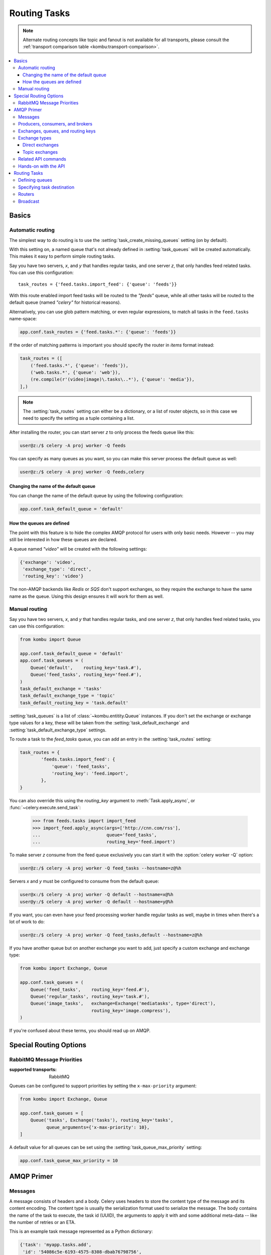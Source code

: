 .. _guide-routing:

===============
 Routing Tasks
===============

.. note::

    Alternate routing concepts like topic and fanout is not
    available for all transports, please consult the
    :ref:`transport comparison table <kombu:transport-comparison>`.

.. contents::
    :local:


.. _routing-basics:

Basics
======

.. _routing-automatic:

Automatic routing
-----------------

The simplest way to do routing is to use the
:setting:`task_create_missing_queues` setting (on by default).

With this setting on, a named queue that's not already defined in
:setting:`task_queues` will be created automatically. This makes it easy to
perform simple routing tasks.

Say you have two servers, `x`, and `y` that handles regular tasks,
and one server `z`, that only handles feed related tasks. You can use this
configuration::

    task_routes = {'feed.tasks.import_feed': {'queue': 'feeds'}}

With this route enabled import feed tasks will be routed to the
`"feeds"` queue, while all other tasks will be routed to the default queue
(named `"celery"` for historical reasons).

Alternatively, you can use glob pattern matching, or even regular expressions,
to match all tasks in the ``feed.tasks`` name-space:

.. code-block:: python

    app.conf.task_routes = {'feed.tasks.*': {'queue': 'feeds'}}

If the order of matching patterns is important you should
specify the router in *items* format instead:

.. code-block:: python

    task_routes = ([
        ('feed.tasks.*', {'queue': 'feeds'}),
        ('web.tasks.*', {'queue': 'web'}),
        (re.compile(r'(video|image)\.tasks\..*'), {'queue': 'media'}),
    ],)

.. note::

    The :setting:`task_routes` setting can either be a dictionary, or a
    list of router objects, so in this case we need to specify the setting
    as a tuple containing a list.

After installing the router, you can start server `z` to only process the feeds
queue like this:

.. code-block:: console

    user@z:/$ celery -A proj worker -Q feeds

You can specify as many queues as you want, so you can make this server
process the default queue as well:

.. code-block:: console

    user@z:/$ celery -A proj worker -Q feeds,celery

.. _routing-changing-default-queue:

Changing the name of the default queue
~~~~~~~~~~~~~~~~~~~~~~~~~~~~~~~~~~~~~~

You can change the name of the default queue by using the following
configuration:

.. code-block:: python

    app.conf.task_default_queue = 'default'

.. _routing-autoqueue-details:

How the queues are defined
~~~~~~~~~~~~~~~~~~~~~~~~~~

The point with this feature is to hide the complex AMQP protocol for users
with only basic needs. However -- you may still be interested in how these queues
are declared.

A queue named `"video"` will be created with the following settings:

.. code-block:: javascript

    {'exchange': 'video',
     'exchange_type': 'direct',
     'routing_key': 'video'}

The non-AMQP backends like `Redis` or `SQS` don't support exchanges,
so they require the exchange to have the same name as the queue. Using this
design ensures it will work for them as well.

.. _routing-manual:

Manual routing
--------------

Say you have two servers, `x`, and `y` that handles regular tasks,
and one server `z`, that only handles feed related tasks, you can use this
configuration:

.. code-block:: python

    from kombu import Queue

    app.conf.task_default_queue = 'default'
    app.conf.task_queues = (
        Queue('default',    routing_key='task.#'),
        Queue('feed_tasks', routing_key='feed.#'),
    )
    task_default_exchange = 'tasks'
    task_default_exchange_type = 'topic'
    task_default_routing_key = 'task.default'

:setting:`task_queues` is a list of :class:`~kombu.entitity.Queue`
instances.
If you don't set the exchange or exchange type values for a key, these
will be taken from the :setting:`task_default_exchange` and
:setting:`task_default_exchange_type` settings.

To route a task to the `feed_tasks` queue, you can add an entry in the
:setting:`task_routes` setting:

.. code-block:: python

    task_routes = {
            'feeds.tasks.import_feed': {
                'queue': 'feed_tasks',
                'routing_key': 'feed.import',
            },
    }


You can also override this using the `routing_key` argument to
:meth:`Task.apply_async`, or :func:`~celery.execute.send_task`:

    >>> from feeds.tasks import import_feed
    >>> import_feed.apply_async(args=['http://cnn.com/rss'],
    ...                         queue='feed_tasks',
    ...                         routing_key='feed.import')


To make server `z` consume from the feed queue exclusively you can
start it with the :option:`celery worker -Q` option:

.. code-block:: console

    user@z:/$ celery -A proj worker -Q feed_tasks --hostname=z@%h

Servers `x` and `y` must be configured to consume from the default queue:

.. code-block:: console

    user@x:/$ celery -A proj worker -Q default --hostname=x@%h
    user@y:/$ celery -A proj worker -Q default --hostname=y@%h

If you want, you can even have your feed processing worker handle regular
tasks as well, maybe in times when there's a lot of work to do:

.. code-block:: console

    user@z:/$ celery -A proj worker -Q feed_tasks,default --hostname=z@%h

If you have another queue but on another exchange you want to add,
just specify a custom exchange and exchange type:

.. code-block:: python

    from kombu import Exchange, Queue

    app.conf.task_queues = (
        Queue('feed_tasks',    routing_key='feed.#'),
        Queue('regular_tasks', routing_key='task.#'),
        Queue('image_tasks',   exchange=Exchange('mediatasks', type='direct'),
                               routing_key='image.compress'),
    )

If you're confused about these terms, you should read up on AMQP.

.. seealso::

    In addition to the :ref:`amqp-primer` below, there's
    `Rabbits and Warrens`_, an excellent blog post describing queues and
    exchanges. There's also The `CloudAMQP tutorial`,
    For users of RabbitMQ the `RabbitMQ FAQ`_
    could be useful as a source of information.

.. _`Rabbits and Warrens`: http://blogs.digitar.com/jjww/2009/01/rabbits-and-warrens/
.. _`CloudAMQP tutorial`: amqp in 10 minutes part 3
    https://www.cloudamqp.com/blog/2015-09-03-part4-rabbitmq-for-beginners-exchanges-routing-keys-bindings.html
.. _`RabbitMQ FAQ`: https://www.rabbitmq.com/faq.html

.. _routing-special_options:

Special Routing Options
=======================

.. _routing-options-rabbitmq-priorities:

RabbitMQ Message Priorities
---------------------------
:supported transports: RabbitMQ

.. versionadded:: 4.0

Queues can be configured to support priorities by setting the
``x-max-priority`` argument:

.. code-block:: python

    from kombu import Exchange, Queue

    app.conf.task_queues = [
        Queue('tasks', Exchange('tasks'), routing_key='tasks',
              queue_arguments={'x-max-priority': 10},
    ]

A default value for all queues can be set using the
:setting:`task_queue_max_priority` setting:

.. code-block:: python

    app.conf.task_queue_max_priority = 10

.. _amqp-primer:

AMQP Primer
===========

Messages
--------

A message consists of headers and a body. Celery uses headers to store
the content type of the message and its content encoding. The
content type is usually the serialization format used to serialize the
message. The body contains the name of the task to execute, the
task id (UUID), the arguments to apply it with and some additional
meta-data -- like the number of retries or an ETA.

This is an example task message represented as a Python dictionary:

.. code-block:: javascript

    {'task': 'myapp.tasks.add',
     'id': '54086c5e-6193-4575-8308-dbab76798756',
     'args': [4, 4],
     'kwargs': {}}

.. _amqp-producers-consumers-brokers:

Producers, consumers, and brokers
---------------------------------

The client sending messages is typically called a *publisher*, or
a *producer*, while the entity receiving messages is called
a *consumer*.

The *broker* is the message server, routing messages from producers
to consumers.

You're likely to see these terms used a lot in AMQP related material.

.. _amqp-exchanges-queues-keys:

Exchanges, queues, and routing keys
-----------------------------------

1. Messages are sent to exchanges.
2. An exchange routes messages to one or more queues. Several exchange types
   exists, providing different ways to do routing, or implementing
   different messaging scenarios.
3. The message waits in the queue until someone consumes it.
4. The message is deleted from the queue when it has been acknowledged.

The steps required to send and receive messages are:

1. Create an exchange
2. Create a queue
3. Bind the queue to the exchange.

Celery automatically creates the entities necessary for the queues in
:setting:`task_queues` to work (except if the queue's `auto_declare`
setting is set to :const:`False`).

Here's an example queue configuration with three queues;
One for video, one for images, and one default queue for everything else:

.. code-block:: python

    from kombu import Exchange, Queue

    app.conf.task_queues = (
        Queue('default', Exchange('default'), routing_key='default'),
        Queue('videos',  Exchange('media'),   routing_key='media.video'),
        Queue('images',  Exchange('media'),   routing_key='media.image'),
    )
    app.conf.task_default_queue = 'default'
    app.conf.task_default_exchange_type = 'direct'
    app.conf.task_default_routing_key = 'default'

.. _amqp-exchange-types:

Exchange types
--------------

The exchange type defines how the messages are routed through the exchange.
The exchange types defined in the standard are `direct`, `topic`,
`fanout` and `headers`. Also non-standard exchange types are available
as plug-ins to RabbitMQ, like the `last-value-cache plug-in`_ by Michael
Bridgen.

.. _`last-value-cache plug-in`:
    https://github.com/squaremo/rabbitmq-lvc-plugin

.. _amqp-exchange-type-direct:

Direct exchanges
~~~~~~~~~~~~~~~~

Direct exchanges match by exact routing keys, so a queue bound by
the routing key `video` only receives messages with that routing key.

.. _amqp-exchange-type-topic:

Topic exchanges
~~~~~~~~~~~~~~~

Topic exchanges matches routing keys using dot-separated words, and the
wild-card characters: ``*`` (matches a single word), and ``#`` (matches
zero or more words).

With routing keys like ``usa.news``, ``usa.weather``, ``norway.news``, and
``norway.weather``, bindings could be ``*.news`` (all news), ``usa.#`` (all
items in the USA), or ``usa.weather`` (all USA weather items).

.. _amqp-api:

Related API commands
--------------------

.. method:: exchange.declare(exchange_name, type, passive,
                             durable, auto_delete, internal)

    Declares an exchange by name.

    See :meth:`amqp:Channel.exchange_declare <amqp.channel.Channel.exchange_declare>`.

    :keyword passive: Passive means the exchange won't be created, but you
        can use this to check if the exchange already exists.

    :keyword durable: Durable exchanges are persistent (i.e., they survive
        a broker restart).

    :keyword auto_delete: This means the queue will be deleted by the broker
        when there are no more queues using it.


.. method:: queue.declare(queue_name, passive, durable, exclusive, auto_delete)

    Declares a queue by name.

    See :meth:`amqp:Channel.queue_declare <amqp.channel.Channel.queue_declare>`

    Exclusive queues can only be consumed from by the current connection.
    Exclusive also implies `auto_delete`.

.. method:: queue.bind(queue_name, exchange_name, routing_key)

    Binds a queue to an exchange with a routing key.

    Unbound queues won't receive messages, so this is necessary.

    See :meth:`amqp:Channel.queue_bind <amqp.channel.Channel.queue_bind>`

.. method:: queue.delete(name, if_unused=False, if_empty=False)

    Deletes a queue and its binding.

    See :meth:`amqp:Channel.queue_delete <amqp.channel.Channel.queue_delete>`

.. method:: exchange.delete(name, if_unused=False)

    Deletes an exchange.

    See :meth:`amqp:Channel.exchange_delete <amqp.channel.Channel.exchange_delete>`

.. note::

    Declaring doesn't necessarily mean "create". When you declare you
    *assert* that the entity exists and that it's operable. There's no
    rule as to whom should initially create the exchange/queue/binding,
    whether consumer or producer. Usually the first one to need it will
    be the one to create it.

.. _amqp-api-hands-on:

Hands-on with the API
---------------------

Celery comes with a tool called :program:`celery amqp`
that's used for command line access to the AMQP API, enabling access to
administration tasks like creating/deleting queues and exchanges, purging
queues or sending messages. It can also be used for non-AMQP brokers,
but different implementation may not implement all commands.

You can write commands directly in the arguments to :program:`celery amqp`,
or just start with no arguments to start it in shell-mode:

.. code-block:: console

    $ celery -A proj amqp
    -> connecting to amqp://guest@localhost:5672/.
    -> connected.
    1>

Here ``1>`` is the prompt. The number 1, is the number of commands you
have executed so far. Type ``help`` for a list of commands available.
It also supports auto-completion, so you can start typing a command and then
hit the `tab` key to show a list of possible matches.

Let's create a queue you can send messages to:

.. code-block:: console

    $ celery -A proj amqp
    1> exchange.declare testexchange direct
    ok.
    2> queue.declare testqueue
    ok. queue:testqueue messages:0 consumers:0.
    3> queue.bind testqueue testexchange testkey
    ok.

This created the direct exchange ``testexchange``, and a queue
named ``testqueue``. The queue is bound to the exchange using
the routing key ``testkey``.

From now on all messages sent to the exchange ``testexchange`` with routing
key ``testkey`` will be moved to this queue. You can send a message by
using the ``basic.publish`` command:

.. code-block:: console

    4> basic.publish 'This is a message!' testexchange testkey
    ok.

Now that the message is sent you can retrieve it again. You can use the
``basic.get``` command here, that polls for new messages on the queue
in a synchronous manner
(this is OK for maintenance tasks, but for services you want to use
``basic.consume`` instead)

Pop a message off the queue:

.. code-block:: console

    5> basic.get testqueue
    {'body': 'This is a message!',
     'delivery_info': {'delivery_tag': 1,
                       'exchange': u'testexchange',
                       'message_count': 0,
                       'redelivered': False,
                       'routing_key': u'testkey'},
     'properties': {}}


AMQP uses acknowledgment to signify that a message has been received
and processed successfully. If the message hasn't been acknowledged
and consumer channel is closed, the message will be delivered to
another consumer.

Note the delivery tag listed in the structure above; Within a connection
channel, every received message has a unique delivery tag,
This tag is used to acknowledge the message. Also note that
delivery tags aren't unique across connections, so in another client
the delivery tag `1` might point to a different message than in this channel.

You can acknowledge the message you received using ``basic.ack``:

.. code-block:: console

    6> basic.ack 1
    ok.

To clean up after our test session you should delete the entities you created:

.. code-block:: console

    7> queue.delete testqueue
    ok. 0 messages deleted.
    8> exchange.delete testexchange
    ok.


.. _routing-tasks:

Routing Tasks
=============

.. _routing-defining-queues:

Defining queues
---------------

In Celery available queues are defined by the :setting:`task_queues` setting.

Here's an example queue configuration with three queues;
One for video, one for images, and one default queue for everything else:

.. code-block:: python

    default_exchange = Exchange('default', type='direct')
    media_exchange = Exchange('media', type='direct')

    app.conf.task_queues = (
        Queue('default', default_exchange, routing_key='default'),
        Queue('videos', media_exchange, routing_key='media.video'),
        Queue('images', media_exchange, routing_key='media.image')
    )
    app.conf.task_default_queue = 'default'
    app.conf.task_default_exchange = 'default'
    app.conf.task_default_routing_key = 'default'

Here, the :setting:`task_default_queue` will be used to route tasks that
doesn't have an explicit route.

The default exchange, exchange type, and routing key will be used as the
default routing values for tasks, and as the default values for entries
in :setting:`task_queues`.

Multiple bindings to a single queue are also supported.  Here's an example
of two routing keys that are both bound to the same queue:

.. code-block:: python

    from kombu import Exchange, Queue, binding

    media_exchange = Exchange('media', type='direct')

    CELERY_QUEUES = (
        Queue('media', [
            binding(media_exchange, routing_key='media.video'),
            binding(media_exchange, routing_key='media.image'),
        ]),
    )


.. _routing-task-destination:

Specifying task destination
---------------------------

The destination for a task is decided by the following (in order):

1. The :ref:`routers` defined in :setting:`task_routes`.
2. The routing arguments to :func:`Task.apply_async`.
3. Routing related attributes defined on the :class:`~celery.task.base.Task`
   itself.

It's considered best practice to not hard-code these settings, but rather
leave that as configuration options by using :ref:`routers`;
This is the most flexible approach, but sensible defaults can still be set
as task attributes.

.. _routers:

Routers
-------

A router is a function that decides the routing options for a task.

All you need to define a new router is to define a function with
the signature ``(name, args, kwargs, options, task=None, **kw)``:

.. code-block:: python

    def route_task(name, args, kwargs, options, task=None, **kw):
            if name == 'myapp.tasks.compress_video':
                return {'exchange': 'video',
                        'exchange_type': 'topic',
                        'routing_key': 'video.compress'}

If you return the ``queue`` key, it'll expand with the defined settings of
that queue in :setting:`task_queues`:

.. code-block:: javascript

    {'queue': 'video', 'routing_key': 'video.compress'}

becomes -->

.. code-block:: javascript

        {'queue': 'video',
         'exchange': 'video',
         'exchange_type': 'topic',
         'routing_key': 'video.compress'}


You install router classes by adding them to the :setting:`task_routes`
setting:

.. code-block:: python

    task_routes = (route_task,)

Router functions can also be added by name:

.. code-block:: python

    task_routes = ('myapp.routers.route_task',)


For simple task name -> route mappings like the router example above,
you can simply drop a dict into :setting:`task_routes` to get the
same behavior:

.. code-block:: python

    task_routes = {
        'myapp.tasks.compress_video': {
            'queue': 'video',
            'routing_key': 'video.compress',
        },
    }

The routers will then be traversed in order, it will stop at the first router
returning a true value, and use that as the final route for the task.

You can also have multiple routers defined in a sequence:

.. code-block:: python

    task_routes = [
        route_task,
        {
            'myapp.tasks.compress_video': {
                'queue': 'video',
                'routing_key': 'video.compress',
        },
    ]

The routers will then be visited in turn, and the first to return
a value will be chosen.

Broadcast
---------

Celery can also support broadcast routing.
Here is an example exchange ``broadcast_tasks`` that delivers
copies of tasks to all workers connected to it:

.. code-block:: python

    from kombu.common import Broadcast

    app.conf.task_queues = (Broadcast('broadcast_tasks'),)
    app.conf.task_routes = {
        'tasks.reload_cache': {
            'queue': 'broadcast_tasks',
            'exchange': 'broadcast_tasks'
        }
    }

Now the ``tasks.reload_cache`` task will be sent to every
worker consuming from this queue.

Here is another example of broadcast routing, this time with
a :program:`celery beat` schedule:

.. code-block:: python

    from kombu.common import Broadcast
    from celery.schedules import crontab

    app.conf.task_queues = (Broadcast('broadcast_tasks'),)

    app.conf.beat_schedule = {
        'test-task': {
            'task': 'tasks.reload_cache',
            'schedule': crontab(minute=0, hour='*/3'),
            'options': {'exchange': 'broadcast_tasks'}
        },
    }


.. admonition:: Broadcast & Results

    Note that Celery result doesn't define what happens if two
    tasks have the same task_id. If the same task is distributed to more
    than one worker, then the state history may not be preserved.

    It's a good idea to set the ``task.ignore_result`` attribute in
    this case.
